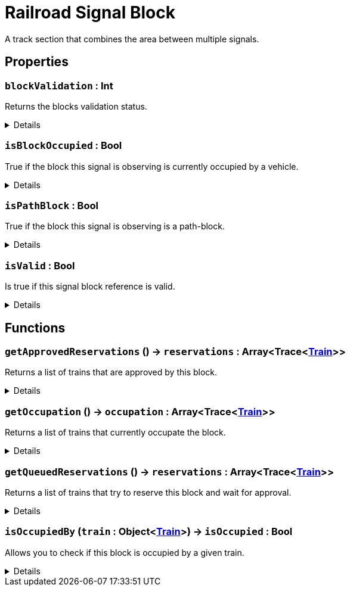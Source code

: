 = Railroad Signal Block
:table-caption!:

A track section that combines the area between multiple signals.

== Properties

// tag::func-blockValidation-title[]
=== `blockValidation` : Int
// tag::func-blockValidation[]

Returns the blocks validation status.

[%collapsible]
====
[cols="1,5a",separator="!"]
!===
! Flags ! +++<span style='color:#e59445'><i>ReadOnly</i></span> <span style='color:#bb2828'><i>RuntimeSync</i></span> <span style='color:#bb2828'><i>RuntimeParallel</i></span>+++

! Display Name ! Block Validation
!===
====
// end::func-blockValidation[]
// end::func-blockValidation-title[]
// tag::func-isBlockOccupied-title[]
=== `isBlockOccupied` : Bool
// tag::func-isBlockOccupied[]

True if the block this signal is observing is currently occupied by a vehicle.

[%collapsible]
====
[cols="1,5a",separator="!"]
!===
! Flags ! +++<span style='color:#e59445'><i>ReadOnly</i></span> <span style='color:#bb2828'><i>RuntimeSync</i></span> <span style='color:#bb2828'><i>RuntimeParallel</i></span>+++

! Display Name ! Is Block Occupied
!===
====
// end::func-isBlockOccupied[]
// end::func-isBlockOccupied-title[]
// tag::func-isPathBlock-title[]
=== `isPathBlock` : Bool
// tag::func-isPathBlock[]

True if the block this signal is observing is a path-block.

[%collapsible]
====
[cols="1,5a",separator="!"]
!===
! Flags ! +++<span style='color:#bb2828'><i>RuntimeSync</i></span> <span style='color:#bb2828'><i>RuntimeParallel</i></span>+++

! Display Name ! Is Path Block
!===
====
// end::func-isPathBlock[]
// end::func-isPathBlock-title[]
// tag::func-isValid-title[]
=== `isValid` : Bool
// tag::func-isValid[]

Is true if this signal block reference is valid.

[%collapsible]
====
[cols="1,5a",separator="!"]
!===
! Flags ! +++<span style='color:#e59445'><i>ReadOnly</i></span> <span style='color:#bb2828'><i>RuntimeSync</i></span> <span style='color:#bb2828'><i>RuntimeParallel</i></span>+++

! Display Name ! Is Valid
!===
====
// end::func-isValid[]
// end::func-isValid-title[]

== Functions

// tag::func-getApprovedReservations-title[]
=== `getApprovedReservations` () -> `reservations` : Array<Trace<xref:/reflection/classes/Train.adoc[Train]>>
// tag::func-getApprovedReservations[]

Returns a list of trains that are approved by this block.

[%collapsible]
====
[cols="1,5a",separator="!"]
!===
! Flags
! +++<span style='color:#bb2828'><i>RuntimeSync</i></span> <span style='color:#bb2828'><i>RuntimeParallel</i></span> <span style='color:#5dafc5'><i>MemberFunc</i></span>+++

! Display Name ! Get Approved Reservations
!===

.Return Values
[%header,cols="1,1,4a",separator="!"]
!===
!Name !Type !Description

! *Reservations* `reservations`
! Array<Trace<xref:/reflection/classes/Train.adoc[Train]>>
! A list of trains that are approved by this block.
!===

====
// end::func-getApprovedReservations[]
// end::func-getApprovedReservations-title[]
// tag::func-getOccupation-title[]
=== `getOccupation` () -> `occupation` : Array<Trace<xref:/reflection/classes/Train.adoc[Train]>>
// tag::func-getOccupation[]

Returns a list of trains that currently occupate the block.

[%collapsible]
====
[cols="1,5a",separator="!"]
!===
! Flags
! +++<span style='color:#bb2828'><i>RuntimeSync</i></span> <span style='color:#bb2828'><i>RuntimeParallel</i></span> <span style='color:#5dafc5'><i>MemberFunc</i></span>+++

! Display Name ! Get Occupation
!===

.Return Values
[%header,cols="1,1,4a",separator="!"]
!===
!Name !Type !Description

! *Occupation* `occupation`
! Array<Trace<xref:/reflection/classes/Train.adoc[Train]>>
! A list of trains occupying the block.
!===

====
// end::func-getOccupation[]
// end::func-getOccupation-title[]
// tag::func-getQueuedReservations-title[]
=== `getQueuedReservations` () -> `reservations` : Array<Trace<xref:/reflection/classes/Train.adoc[Train]>>
// tag::func-getQueuedReservations[]

Returns a list of trains that try to reserve this block and wait for approval.

[%collapsible]
====
[cols="1,5a",separator="!"]
!===
! Flags
! +++<span style='color:#bb2828'><i>RuntimeSync</i></span> <span style='color:#bb2828'><i>RuntimeParallel</i></span> <span style='color:#5dafc5'><i>MemberFunc</i></span>+++

! Display Name ! Get Queued Reservations
!===

.Return Values
[%header,cols="1,1,4a",separator="!"]
!===
!Name !Type !Description

! *Reservations* `reservations`
! Array<Trace<xref:/reflection/classes/Train.adoc[Train]>>
! A list of trains that try to reserve this block and wait for approval.
!===

====
// end::func-getQueuedReservations[]
// end::func-getQueuedReservations-title[]
// tag::func-isOccupiedBy-title[]
=== `isOccupiedBy` (`train` : Object<xref:/reflection/classes/Train.adoc[Train]>) -> `isOccupied` : Bool
// tag::func-isOccupiedBy[]

Allows you to check if this block is occupied by a given train.

[%collapsible]
====
[cols="1,5a",separator="!"]
!===
! Flags
! +++<span style='color:#bb2828'><i>RuntimeSync</i></span> <span style='color:#bb2828'><i>RuntimeParallel</i></span> <span style='color:#5dafc5'><i>MemberFunc</i></span>+++

! Display Name ! Is Occupied By
!===

.Parameters
[%header,cols="1,1,4a",separator="!"]
!===
!Name !Type !Description

! *Train* `train`
! Object<xref:/reflection/classes/Train.adoc[Train]>
! The train you want to check if it occupies this block
!===

.Return Values
[%header,cols="1,1,4a",separator="!"]
!===
!Name !Type !Description

! *Is Occupied* `isOccupied`
! Bool
! True if the given train occupies this block.
!===

====
// end::func-isOccupiedBy[]
// end::func-isOccupiedBy-title[]

